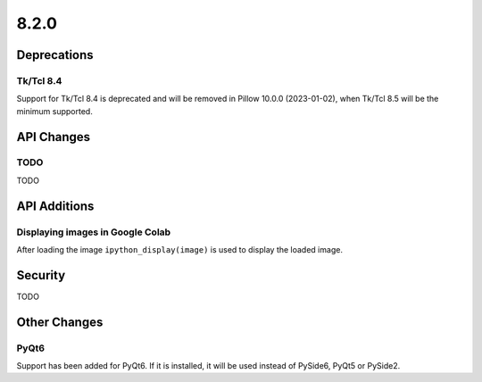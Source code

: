 8.2.0
-----

Deprecations
============

Tk/Tcl 8.4
^^^^^^^^^^

Support for Tk/Tcl 8.4 is deprecated and will be removed in Pillow 10.0.0 (2023-01-02),
when Tk/Tcl 8.5 will be the minimum supported.

API Changes
===========

TODO
^^^^

TODO

API Additions
=============

Displaying images in Google Colab
^^^^^^^^^^^^^^^^^^^^^^^^^^^^^^^^^

After loading the image ``ipython_display(image)`` is used to display the loaded image.

Security
========

TODO

Other Changes
=============

PyQt6
^^^^^

Support has been added for PyQt6. If it is installed, it will be used instead of
PySide6, PyQt5 or PySide2.

